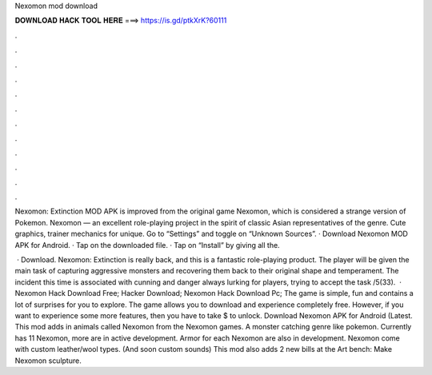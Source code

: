 Nexomon mod download



𝐃𝐎𝐖𝐍𝐋𝐎𝐀𝐃 𝐇𝐀𝐂𝐊 𝐓𝐎𝐎𝐋 𝐇𝐄𝐑𝐄 ===> https://is.gd/ptkXrK?60111



.



.



.



.



.



.



.



.



.



.



.



.

Nexomon: Extinction MOD APK is improved from the original game Nexomon, which is considered a strange version of Pokemon. Nexomon — an excellent role-playing project in the spirit of classic Asian representatives of the genre. Cute graphics, trainer mechanics for unique. Go to “Settings” and toggle on “Unknown Sources”. · Download Nexomon MOD APK for Android. · Tap on the downloaded file. · Tap on “Install” by giving all the.

 · Download. Nexomon: Extinction is really back, and this is a fantastic role-playing product. The player will be given the main task of capturing aggressive monsters and recovering them back to their original shape and temperament. The incident this time is associated with cunning and danger always lurking for players, trying to accept the task /5(33).  · Nexomon Hack Download Free; Hacker Download; Nexomon Hack Download Pc; The game is simple, fun and contains a lot of surprises for you to explore. The game allows you to download and experience completely free. However, if you want to experience some more features, then you have to take $ to unlock. Download Nexomon APK for Android (Latest. This mod adds in animals called Nexomon from the Nexomon games. A monster catching genre like pokemon. Currently has 11 Nexomon, more are in active development. Armor for each Nexomon are also in development. Nexomon come with custom leather/wool types. (And soon custom sounds) This mod also adds 2 new bills at the Art bench: Make Nexomon sculpture.
